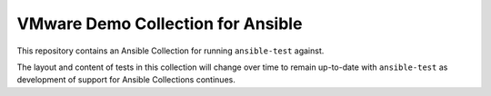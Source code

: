 VMware Demo Collection for Ansible
----------------------------------

This repository contains an Ansible Collection for running ``ansible-test`` against.

The layout and content of tests in this collection will change over time to remain up-to-date with ``ansible-test``
as development of support for Ansible Collections continues.
